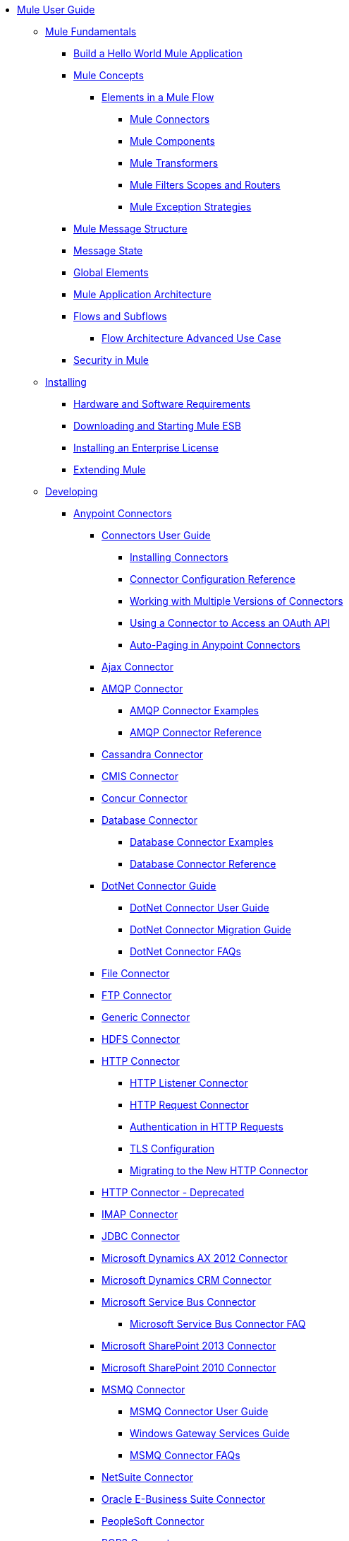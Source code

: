 // Mule User Guide 3.6 TOC File

* link:/mule-user-guide/v/3.6/index[Mule User Guide]
** link:/mule-user-guide/v/3.6/mule-fundamentals[Mule Fundamentals]
*** link:/mule-user-guide/v/3.6/build-a-hello-world-application[Build a Hello World Mule Application]
*** link:/mule-user-guide/v/3.6/mule-concepts[Mule Concepts]
**** link:/mule-user-guide/v/3.6/elements-in-a-mule-flow[Elements in a Mule Flow]
***** link:/mule-user-guide/v/3.6/mule-connectors[Mule Connectors]
***** link:/mule-user-guide/v/3.6/mule-components[Mule Components]
***** link:/mule-user-guide/v/3.6/mule-transformers[Mule Transformers]
***** link:/mule-user-guide/v/3.6/mule-filters-scopes-and-routers[Mule Filters Scopes and Routers]
***** link:/mule-user-guide/v/3.6/mule-exception-strategies[Mule Exception Strategies]
*** link:/mule-user-guide/v/3.6/mule-message-structure[Mule Message Structure]
*** link:/mule-user-guide/v/3.6/message-state[Message State]
*** link:/mule-user-guide/v/3.6/global-elements[Global Elements]
*** link:/mule-user-guide/v/3.6/mule-application-architecture[Mule Application Architecture]
*** link:/mule-user-guide/v/3.6/flows-and-subflows[Flows and Subflows]
**** link:/mule-user-guide/v/3.6/flow-architecture-advanced-use-case[Flow Architecture Advanced Use Case]
*** link:/mule-user-guide/v/3.6/mule-security[Security in Mule]
** link:/mule-user-guide/v/3.6/installing[Installing]
*** link:/mule-user-guide/v/3.6/hardware-and-software-requirements[Hardware and Software Requirements]
*** link:/mule-user-guide/v/3.6/downloading-and-starting-mule-esb[Downloading and Starting Mule ESB]
*** link:/mule-user-guide/v/3.6/installing-an-enterprise-license[Installing an Enterprise License]
*** link:/mule-user-guide/v/3.6/extending-mule[Extending Mule]
** link:/mule-user-guide/v/3.6/developing[Developing]
*** link:/mule-user-guide/v/3.6/anypoint-connectors[Anypoint Connectors]
**** link:/mule-user-guide/v/3.6/connectors-user-guide[Connectors User Guide]
***** link:/mule-user-guide/v/3.6/installing-connectors[Installing Connectors]
***** link:/mule-user-guide/v/3.6/connector-configuration-reference[Connector Configuration Reference]
***** link:/mule-user-guide/v/3.6/working-with-multiple-versions-of-connectors[Working with Multiple Versions of Connectors]
***** link:/mule-user-guide/v/3.6/using-a-connector-to-access-an-oauth-api[Using a Connector to Access an OAuth API]
***** link:/mule-user-guide/v/3.6/auto-paging-in-anypoint-connectors[Auto-Paging in Anypoint Connectors]
**** link:/mule-user-guide/v/3.6/ajax-connector[Ajax Connector]
**** link:/mule-user-guide/v/3.6/amqp-connector[AMQP Connector]
***** link:/mule-user-guide/v/3.6/amqp-connector-examples[AMQP Connector Examples]
***** link:/mule-user-guide/v/3.6/amqp-connector-reference[AMQP Connector Reference]
**** link:/mule-user-guide/v/3.6/cassandra-connector[Cassandra Connector]
**** link:/mule-user-guide/v/3.6/cmis-connector[CMIS Connector]
**** link:/mule-user-guide/v/3.6/concur-connector[Concur Connector]
**** link:/mule-user-guide/v/3.6/database-connector[Database Connector]
***** link:/mule-user-guide/v/3.6/database-connector-examples[Database Connector Examples]
***** link:/mule-user-guide/v/3.6/database-connector-reference[Database Connector Reference]
**** link:/mule-user-guide/v/3.6/dotnet-connector-guide[DotNet Connector Guide]
***** link:/mule-user-guide/v/3.6/dotnet-connector-user-guide[DotNet Connector User Guide]
***** link:/mule-user-guide/v/3.6/dotnet-connector-migration-guide[DotNet Connector Migration Guide]
***** link:/mule-user-guide/v/3.6/dotnet-connector-faqs[DotNet Connector FAQs]
**** link:/mule-user-guide/v/3.6/file-connector[File Connector]
**** link:/mule-user-guide/v/3.6/ftp-connector[FTP Connector]
**** link:/mule-user-guide/v/3.6/generic-connector[Generic Connector]
**** link:/mule-user-guide/v/3.6/hdfs-connector[HDFS Connector]
**** link:/mule-user-guide/v/3.6/http-connector[HTTP Connector]
***** link:/mule-user-guide/v/3.6/http-listener-connector[HTTP Listener Connector]
***** link:/mule-user-guide/v/3.6/http-request-connector[HTTP Request Connector]
***** link:/mule-user-guide/v/3.6/authentication-in-http-requests[Authentication in HTTP Requests]
***** link:/mule-user-guide/v/3.6/tls-configuration[TLS Configuration]
***** link:/mule-user-guide/v/3.6/migrating-to-the-new-http-connector[Migrating to the New HTTP Connector]
**** link:/mule-user-guide/v/3.6/http-connector-deprecated[HTTP Connector - Deprecated]
**** link:/mule-user-guide/v/3.6/imap-connector[IMAP Connector]
**** link:/mule-user-guide/v/3.6/jdbc-connector[JDBC Connector]
**** link:/mule-user-guide/v/3.6/microsoft-dynamics-ax-2012-connector[Microsoft Dynamics AX 2012 Connector]
**** link:/mule-user-guide/v/3.6/microsoft-dynamics-crm-connector[Microsoft Dynamics CRM Connector]
**** link:/mule-user-guide/v/3.6/microsoft-service-bus-connector[Microsoft Service Bus Connector]
***** link:/mule-user-guide/v/3.6/microsoft-service-bus-connector-faq[Microsoft Service Bus Connector FAQ]
**** link:/mule-user-guide/v/3.6/microsoft-sharepoint-2013-connector[Microsoft SharePoint 2013 Connector]
**** link:/mule-user-guide/v/3.6/microsoft-sharepoint-2010-connector[Microsoft SharePoint 2010 Connector]
**** link:/mule-user-guide/v/3.6/msmq-connector[MSMQ Connector]
***** link:/mule-user-guide/v/3.6/msmq-connector-user-guide[MSMQ Connector User Guide]
***** link:/mule-user-guide/v/3.6/windows-gateway-services-guide[Windows Gateway Services Guide]
***** link:/mule-user-guide/v/3.6/msmq-connector-faqs[MSMQ Connector FAQs]
**** link:/mule-user-guide/v/3.6/netsuite-connector[NetSuite Connector]
**** link:/mule-user-guide/v/3.6/oracle-e-business-suite-connector[Oracle E-Business Suite Connector]
**** link:/mule-user-guide/v/3.6/peoplesoft-connector[PeopleSoft Connector]
**** link:/mule-user-guide/v/3.6/pop3-connector[POP3 Connector]
**** link:/mule-user-guide/v/3.6/quartz-connector[Quartz Connector]
**** link:/mule-user-guide/v/3.6/salesforce-analytics-cloud-connector[Salesforce Analytics Cloud Connector]
**** link:/mule-user-guide/v/3.6/salesforce-connector[Salesforce Connector]
***** link:/mule-user-guide/v/3.6/salesforce-connector-reference[Salesforce Connector Reference]
***** link:/mule-user-guide/v/3.6/salesforce-connector-authentication[Salesforce Connector Authentication]
***** link:/mule-user-guide/v/3.6/salesforce-contact-aggregation-example[Salesforce Contact Aggregation Example]
**** link:/mule-user-guide/v/3.6/sap-connector[SAP Connector]
**** link:/mule-user-guide/v/3.6/servicenow-connector[ServiceNow Connector]
**** link:/mule-user-guide/v/3.6/servlet-connector[Servlet Connector]
**** link:/mule-user-guide/v/3.6/sftp-connector[SFTP Connector]
**** link:/mule-user-guide/v/3.6/siebel-connector[Siebel Connector]
**** link:/mule-user-guide/v/3.6/web-service-consumer[Web Service Consumer]
***** link:/mule-user-guide/v/3.6/web-service-consumer-reference[Web Service Consumer Reference]
**** link:/mule-user-guide/v/3.6/windows-powershell-connector-guide[Windows PowerShell Connector Guide]
**** link:/mule-user-guide/v/3.6/wmq-connector[WMQ Connector]
**** link:/mule-user-guide/v/3.6/workday-connector[Workday Connector]
*** link:/mule-user-guide/v/3.6/components[Components]
**** link:/mule-user-guide/v/3.6/configuring-components[Configuring Components]
***** link:/mule-user-guide/v/3.6/configuring-java-components[Configuring Java Components]
***** link:/mule-user-guide/v/3.6/developing-components[Developing Components]
***** link:/mule-user-guide/v/3.6/entry-point-resolver-configuration-reference[Entry Point Resolver Configuration Reference]
***** link:/mule-user-guide/v/3.6/component-bindings[Component Bindings]
***** link:/mule-user-guide/v/3.6/using-interceptors[Using Interceptors]
**** link:/mule-user-guide/v/3.6/cxf-component-reference[CXF Component Reference]
**** link:/mule-user-guide/v/3.6/echo-component-reference[Echo Component Reference]
**** link:/mule-user-guide/v/3.6/expression-component-reference[Expression Component Reference]
**** link:/mule-user-guide/v/3.6/flow-reference-component-reference[Flow Reference Component Reference]
**** link:/mule-user-guide/v/3.6/http-static-resource-handler[HTTP Static Resource Handler]
**** link:/mule-user-guide/v/3.6/http-response-builder[HTTP Response Builder]
**** link:/mule-user-guide/v/3.6/invoke-component-reference[Invoke Component Reference]
**** link:/mule-user-guide/v/3.6/java-component-reference[Java Component Reference]
**** link:/mule-user-guide/v/3.6/logger-component-reference[Logger Component Reference]
**** link:/mule-user-guide/v/3.6/logging-in-mule[Logging in Mule]
**** link:/mule-user-guide/v/3.6/rest-component-reference[REST Component Reference]
**** link:/mule-user-guide/v/3.6/script-component-reference[Script Component Reference]
***** link:/mule-user-guide/v/3.6/groovy-component-reference[Groovy Component Reference]
***** link:/mule-user-guide/v/3.6/javascript-component-reference[JavaScript Component Reference]
***** link:/mule-user-guide/v/3.6/python-component-reference[Python Component Reference]
***** link:/mule-user-guide/v/3.6/ruby-component-reference[Ruby Component Reference]
*** link:/mule-user-guide/v/3.6/filters[Filters]
**** link:/mule-user-guide/v/3.6/custom-filter[Custom Filter]
**** link:/mule-user-guide/v/3.6/exception-filter[Exception Filter]
**** link:/mule-user-guide/v/3.6/json-schema-validator[JSON Schema Validator]
**** link:/mule-user-guide/v/3.6/logic-filter[Logic Filter]
**** link:/mule-user-guide/v/3.6/message-filter[Message Filter]
**** link:/mule-user-guide/v/3.6/message-property-filter[Message Property Filter]
**** link:/mule-user-guide/v/3.6/regex-filter[Regex Filter]
**** link:/mule-user-guide/v/3.6/schema-validation-filter[Schema Validation Filter]
**** link:/mule-user-guide/v/3.6/wildcard-filter[Wildcard Filter]
**** link:/mule-user-guide/v/3.6/idempotent-filter[Idempotent Filter]
**** link:/mule-user-guide/v/3.6/filter-ref[Filter Ref]
*** link:/mule-user-guide/v/3.6/routers[Routers]
**** link:/mule-user-guide/v/3.6/all-flow-control-reference[All Flow Control Reference]
**** link:/mule-user-guide/v/3.6/choice-flow-control-reference[Choice Flow Control Reference]
**** link:/mule-user-guide/v/3.6/scatter-gather[Scatter-Gather]
**** link:/mule-user-guide/v/3.6/splitter-flow-control-reference[Splitter Flow Control Reference]
*** link:/mule-user-guide/v/3.6/scopes[Scopes]
**** link:/mule-user-guide/v/3.6/async-scope-reference[Async Scope Reference]
**** link:/mule-user-guide/v/3.6/cache-scope[Cache Scope]
**** link:/mule-user-guide/v/3.6/foreach[Foreach]
**** link:/mule-user-guide/v/3.6/message-enricher[Message Enricher]
**** link:/mule-user-guide/v/3.6/poll-reference[Poll Reference]
***** link:/mule-user-guide/v/3.6/poll-schedulers[Poll Schedulers]
**** link:/mule-user-guide/v/3.6/request-reply-scope[Request-Reply Scope]
**** link:/mule-user-guide/v/3.6/transactional[Transactional]
**** link:/mule-user-guide/v/3.6/until-successful-scope[Until Successful Scope]
*** link:/mule-user-guide/v/3.6/transformers[Transformers]
**** link:/mule-user-guide/v/3.6/using-transformers[Using Transformers]
***** link:/mule-user-guide/v/3.6/transformers-configuration-reference[Transformers Configuration Reference]
***** link:/mule-user-guide/v/3.6/native-support-for-json[Native Support for JSON]
***** link:/mule-user-guide/v/3.6/xmlprettyprinter-transformer[XmlPrettyPrinter Transformer]
**** link:/mule-user-guide/v/3.6/creating-custom-transformers[Creating Custom Transformers]
***** link:/mule-user-guide/v/3.6/creating-flow-objects-and-transformers-using-annotations[Creating Flow Objects and Transformers Using Annotations]
***** link:/mule-user-guide/v/3.6/function-annotation[Function Annotation]
***** link:/mule-user-guide/v/3.6/groovy-annotation[Groovy Annotation]
***** link:/mule-user-guide/v/3.6/inboundattachments-annotation[InboundAttachments Annotation]
***** link:/mule-user-guide/v/3.6/inboundheaders-annotation[InboundHeaders Annotation]
***** link:/mule-user-guide/v/3.6/lookup-annotation[Lookup Annotation]
***** link:/mule-user-guide/v/3.6/mule-annotation[Mule Annotation]
***** link:/mule-user-guide/v/3.6/outboundattachments-annotation[OutboundAttachments Annotation]
***** link:/mule-user-guide/v/3.6/outboundheaders-annotation[OutboundHeaders Annotation]
***** link:/mule-user-guide/v/3.6/payload-annotation[Payload Annotation]
***** link:/mule-user-guide/v/3.6/schedule-annotation[Schedule Annotation]
***** link:/mule-user-guide/v/3.6/transformer-annotation[Transformer Annotation]
***** link:/mule-user-guide/v/3.6/xpath-annotation[XPath Annotation]
***** link:/mule-user-guide/v/3.6/creating-custom-transformer-classes[Creating Custom Transformer Classes]
**** link:/mule-user-guide/v/3.6/append-string-transformer-reference[Append String Transformer Reference]
**** link:/mule-user-guide/v/3.6/attachment-transformer-reference[Attachment Transformer Reference]
**** link:/mule-user-guide/v/3.6/expression-transformer-reference[Expression Transformer Reference]
**** link:/mule-user-guide/v/3.6/java-transformer-reference[Java Transformer Reference]
**** link:/mule-user-guide/v/3.6/object-to-xml-transformer-reference[Object to XML Transformer Reference]
**** link:/mule-user-guide/v/3.6/parse-template-reference[Parse Template Reference]
**** link:/mule-user-guide/v/3.6/property-transformer-reference[Property Transformer Reference]
**** link:/mule-user-guide/v/3.6/script-transformer-reference[Script Transformer Reference]
**** link:/mule-user-guide/v/3.6/session-variable-transformer-reference[Session Variable Transformer Reference]
**** link:/mule-user-guide/v/3.6/set-payload-transformer-reference[Set Payload Transformer Reference]
**** link:/mule-user-guide/v/3.6/variable-transformer-reference[Variable Transformer Reference]
**** link:/mule-user-guide/v/3.6/xml-to-object-transformer-reference[XML to Object Transformer Reference]
**** link:/mule-user-guide/v/3.6/xslt-transformer-reference[XSLT Transformer Reference]
**** link:/mule-user-guide/v/3.6/business-events[Business Events]
*** link:/mule-user-guide/v/3.6/error-handling[Error Handling]
**** link:/mule-user-guide/v/3.6/catch-exception-strategy[Catch Exception Strategy]
**** link:/mule-user-guide/v/3.6/choice-exception-strategy[Choice Exception Strategy]
**** link:/mule-user-guide/v/3.6/reference-exception-strategy[Reference Exception Strategy]
**** link:/mule-user-guide/v/3.6/rollback-exception-strategy[Rollback Exception Strategy]
**** link:/mule-user-guide/v/3.6/exception-strategy-most-common-use-cases[Exception Strategy Most Common Use Cases]
*** link:/mule-user-guide/v/3.6/mule-expression-language-mel[Mule Expression Language MEL]
**** link:/mule-user-guide/v/3.6/mule-expression-language-basic-syntax[Mule Expression Language Basic Syntax]
**** link:/mule-user-guide/v/3.6/mule-expression-language-examples[Mule Expression Language Examples]
**** link:/mule-user-guide/v/3.6/mule-expression-language-reference[Mule Expression Language Reference]
***** link:/mule-user-guide/v/3.6/mule-expression-language-date-and-time-functions[Mule Expression Language Date and Time Functions]
**** link:/mule-user-guide/v/3.6/mule-expression-language-tips[Mule Expression Language Tips]
*** link:/mule-user-guide/v/3.6/using-maven-with-mule[Using Maven with Mule]
**** link:/mule-user-guide/v/3.6/using-maven-in-mule-esb[Using Maven in Mule ESB]
***** link:/mule-user-guide/v/3.6/configuring-maven-to-work-with-mule-esb[Configuring Maven to Work with Mule ESB]
***** link:/mule-user-guide/v/3.6/maven-tools-for-mule-esb[Maven Tools for Mule ESB]
***** link:/mule-user-guide/v/3.6/mule-esb-plugin-for-maven[Mule ESB Plugin For Maven]
**** link:/mule-user-guide/v/3.6/maven-reference[Maven Reference]
*** link:/mule-user-guide/v/3.6/batch-processing[Batch Processing]
**** link:/mule-user-guide/v/3.6/batch-filters-and-batch-commit[Batch Filters and Batch Commit]
**** link:/mule-user-guide/v/3.6/batch-processing-reference[Batch Processing Reference]
***** link:/mule-user-guide/v/3.6/using-mel-with-batch-processing[Using MEL with Batch Processing]
**** link:/mule-user-guide/v/3.6/batch-streaming-and-job-execution[Batch Streaming and Job Execution]
**** link:/mule-user-guide/v/3.6/record-variable[Record Variable]
*** link:/mule-user-guide/v/3.6/transaction-management[Transaction Management]
**** link:/mule-user-guide/v/3.6/single-resource-transactions[Single Resource Transactions]
**** link:/mule-user-guide/v/3.6/multiple-resource-transactions[Multiple Resource Transactions]
**** link:/mule-user-guide/v/3.6/xa-transactions[XA Transactions]
**** link:/mule-user-guide/v/3.6/using-bitronix-to-manage-transactions[Using Bitronix to Manage Transactions]
*** link:/mule-user-guide/v/3.6/the-properties-editor[The Properties Editor]
*** link:/mule-user-guide/v/3.6/adding-and-removing-user-libraries[Adding and Removing User Libraries]
** link:/mule-user-guide/v/3.6/shared-resources[Shared Resources]
**** link:/mule-user-guide/v/3.6/setting-environment-variables[Setting Environment Variables]
*** link:/mule-user-guide/v/3.6/mule-versus-web-application-server[Mule versus Web Application Server]
*** link:/mule-user-guide/v/3.6/publishing-and-consuming-apis-with-mule[Publishing and Consuming APIs with Mule]
**** link:/mule-user-guide/v/3.6/publishing-a-soap-api[Publishing a SOAP API]
***** link:/mule-user-guide/v/3.6/securing-a-soap-api[Securing a SOAP API]
***** link:/mule-user-guide/v/3.6/extra-cxf-component-configurations[Extra CXF Component Configurations]
**** link:/mule-user-guide/v/3.6/consuming-a-soap-api[Consuming a SOAP API]
**** link:/mule-user-guide/v/3.6/publishing-a-rest-api[Publishing a REST API]
**** link:/mule-user-guide/v/3.6/consuming-a-rest-api[Consuming a REST API]
***** link:/mule-user-guide/v/3.6/rest-api-examples[REST API Examples]
*** link:/mule-user-guide/v/3.6/advanced-usage-of-mule-esb[Advanced Usage of Mule ESB]
**** link:/mule-user-guide/v/3.6/storing-objects-in-the-registry[Storing Objects in the Registry]
**** link:/mule-user-guide/v/3.6/object-scopes[Object Scopes]
**** link:/mule-user-guide/v/3.6/using-mule-with-spring[Using Mule with Spring]
***** link:/mule-user-guide/v/3.6/sending-and-receiving-mule-events-in-spring[Sending and Receiving Mule Events in Spring]
***** link:/mule-user-guide/v/3.6/spring-application-contexts[Spring Application Contexts]
***** link:/mule-user-guide/v/3.6/using-spring-beans-as-flow-components[Using Spring Beans as Flow Components]
**** link:/mule-user-guide/v/3.6/configuring-properties[Configuring Properties]
**** link:/mule-user-guide/v/3.6/creating-and-managing-a-cluster-manually[Creating and Managing a Cluster Manually]
**** link:/mule-user-guide/v/3.6/distributed-file-polling[Distributed File Polling]
**** link:/mule-user-guide/v/3.6/distributed-locking[Distributed Locking]
**** link:/mule-user-guide/v/3.6/streaming[Streaming]
**** link:/mule-user-guide/v/3.6/about-configuration-builders[About Configuration Builders]
**** link:/mule-user-guide/v/3.6/internationalizing-strings[Internationalizing Strings]
**** link:/mule-user-guide/v/3.6/bootstrapping-the-registry[Bootstrapping the Registry]
**** link:/mule-user-guide/v/3.6/tuning-performance[Tuning Performance]
**** link:/mule-user-guide/v/3.6/mule-agents[Mule Agents]
***** link:/mule-user-guide/v/3.6/agent-security-disabled-weak-ciphers[Agent Security: Disabled Weak Ciphers]
***** link:/mule-user-guide/v/3.6/jmx-management[JMX Management]
**** link:/mule-user-guide/v/3.6/flow-processing-strategies[Flow Processing Strategies]
**** link:/mule-user-guide/v/3.6/mule-object-stores[Mule Object Stores]
**** link:/mule-user-guide/v/3.6/configuring-reconnection-strategies[Configuring Reconnection Strategies]
**** link:/mule-user-guide/v/3.6/using-the-mule-client[Using the Mule Client]
**** link:/mule-user-guide/v/3.6/using-web-services[Using Web Services]
***** link:/mule-user-guide/v/3.6/proxying-web-services[Proxying Web Services]
***** link:/mule-user-guide/v/3.6/using-.net-web-services-with-mule[Using .NET Web Services with Mule]
**** link:/mule-user-guide/v/3.6/passing-additional-arguments-to-the-jvm-to-control-mule[Passing Additional Arguments to the JVM to Control Mule]
** link:/mule-user-guide/v/3.6/securing[Securing]
*** link:/mule-user-guide/v/3.6/anypoint-enterprise-security[Anypoint Enterprise Security]
**** link:/mule-user-guide/v/3.6/installing-anypoint-enterprise-security[Installing Anypoint Enterprise Security]
**** link:/mule-user-guide/v/3.6/mule-secure-token-service[Mule Secure Token Service]
***** link:/mule-user-guide/v/3.6/creating-an-oauth-2.0a-web-service-provider[Creating an OAuth 2.0a Web Service Provider]
***** link:/mule-user-guide/v/3.6/authorization-grant-types[Authorization Grant Types]
**** link:/mule-user-guide/v/3.6/mule-credentials-vault[Mule Credentials Vault]
**** link:/mule-user-guide/v/3.6/mule-message-encryption-processor[Mule Message Encryption Processor]
***** link:/mule-user-guide/v/3.6/pgp-encrypter[PGP Encrypter]
**** link:/mule-user-guide/v/3.6/mule-digital-signature-processor[Mule Digital Signature Processor]
**** link:/mule-user-guide/v/3.6/anypoint-filter-processor[Anypoint Filter Processor]
**** link:/mule-user-guide/v/3.6/mule-crc32-processor[Mule CRC32 Processor]
**** link:/mule-user-guide/v/3.6/anypoint-enterprise-security-example-application[Anypoint Enterprise Security Example Application]
**** link:/mule-user-guide/v/3.6/mule-sts-oauth-2.0a-example-application[Mule STS OAuth 2.0a Example Application]
*** link:/mule-user-guide/v/3.6/configuring-security[Configuring Security]
**** link:/mule-user-guide/v/3.6/configuring-the-spring-security-manager[Configuring the Spring Security Manager]
**** link:/mule-user-guide/v/3.6/component-authorization-using-spring-security[Component Authorization Using Spring Security]
**** link:/mule-user-guide/v/3.6/setting-up-ldap-provider-for-spring-security[Setting up LDAP Provider for Spring Security]
**** link:/mule-user-guide/v/3.6/upgrading-from-acegi-to-spring-security[Upgrading from Acegi to Spring Security]
**** link:/mule-user-guide/v/3.6/encryption-strategies[Encryption Strategies]
**** link:/mule-user-guide/v/3.6/pgp-security[PGP Security]
**** link:/mule-user-guide/v/3.6/jaas-security[Jaas Security]
**** link:/mule-user-guide/v/3.6/saml-module[SAML Module]
*** link:/mule-user-guide/v/3.6/fips-140-2-compliance-support[FIPS 140-2 Compliance Support]
** link:/mule-user-guide/v/3.6/debugging[Debugging]
*** link:/mule-user-guide/v/3.6/troubleshooting[Troubleshooting]
**** link:/mule-user-guide/v/3.6/configuring-mule-stacktraces[Configuring Mule Stacktraces]
**** link:/mule-user-guide/v/3.6/debugging-outside-studio[Debugging Outside Studio]
**** link:/mule-user-guide/v/3.6/logging[Logging]
** link:/mule-user-guide/v/3.6/testing[Testing]
*** link:/mule-user-guide/v/3.6/introduction-to-testing-mule[Introduction to Testing Mule]
*** link:/mule-user-guide/v/3.6/unit-testing[Unit Testing]
*** link:/mule-user-guide/v/3.6/functional-testing[Functional Testing]
*** link:/mule-user-guide/v/3.6/testing-strategies[Testing Strategies]
*** link:/mule-user-guide/v/3.6/munit[MUnit]
** link:/mule-user-guide/v/3.6/deploying[Deploying]
*** link:/mule-user-guide/v/3.6/starting-and-stopping-mule-esb[Starting and Stopping Mule ESB]
*** link:/mule-user-guide/v/3.6/deployment-scenarios[Deployment Scenarios]
**** link:/mule-user-guide/v/3.6/choosing-the-right-clustering-topology[Choosing the Right Clustering Topology]
**** link:/mule-user-guide/v/3.6/embedding-mule-in-a-java-application-or-webapp[Embedding Mule in a Java Application or Webapp]
**** link:/mule-user-guide/v/3.6/deploying-mule-to-jboss[Deploying Mule to JBoss]
***** link:/mule-user-guide/v/3.6/mule-as-mbean[Mule as MBean]
**** link:/mule-user-guide/v/3.6/deploying-mule-to-weblogic[Deploying Mule to WebLogic]
**** link:/mule-user-guide/v/3.6/deploying-mule-to-websphere[Deploying Mule to WebSphere]
**** link:/mule-user-guide/v/3.6/deploying-mule-as-a-service-to-tomcat[Deploying Mule as a Service to Tomcat]
**** link:/mule-user-guide/v/3.6/application-server-based-hot-deployment[Application Server Based Hot Deployment]
**** link:/mule-user-guide/v/3.6/classloader-control-in-mule[Classloader Control in Mule]
***** link:/mule-user-guide/v/3.6/fine-grain-classloader-control[Fine Grain Classloader Control]
*** link:/mule-user-guide/v/3.6/deploying-to-multiple-environments[Deploying to Multiple Environments]
*** link:/mule-user-guide/v/3.6/mule-high-availability-ha-clusters[Mule High Availability HA Clusters]
**** link:/mule-user-guide/v/3.6/evaluating-mule-high-availability-clusters-demo[Evaluating Mule High Availability Clusters Demo]
***** link:/mule-user-guide/v/3.6/1-installing-the-demo-bundle[1 - Installing the Demo Bundle]
***** link:/mule-user-guide/v/3.6/2-creating-a-cluster[2 - Creating a Cluster]
***** link:/mule-user-guide/v/3.6/3-deploying-an-application[3 - Deploying an Application]
***** link:/mule-user-guide/v/3.6/4-applying-load-to-the-cluster[4 - Applying Load to the Cluster]
***** link:/mule-user-guide/v/3.6/5-witnessing-failover[5 - Witnessing Failover]
***** link:/mule-user-guide/v/3.6/6-troubleshooting-and-next-steps[6 - Troubleshooting and Next Steps]
*** link:/mule-user-guide/v/3.6/mule-deployment-model[Mule Deployment Model]
**** link:/mule-user-guide/v/3.6/hot-deployment[Hot Deployment]
**** link:/mule-user-guide/v/3.6/application-deployment[Application Deployment]
**** link:/mule-user-guide/v/3.6/application-format[Application Format]
**** link:/mule-user-guide/v/3.6/mule-application-deployment-descriptor[Mule Application Deployment Descriptor]
***** link:/mule-user-guide/v/3.6/application-plugin-format[Application Plugin Format]
***** link:/mule-user-guide/v/3.6/mule-plugin-format[Mule Plugin Format]
*** link:/mule-user-guide/v/3.6/mule-server-notifications[Mule Server Notifications]
*** link:/mule-user-guide/v/3.6/profiling-mule[Profiling Mule]
*** link:/mule-user-guide/v/3.6/hardening-your-mule-installation[Hardening your Mule Installation]
*** link:/mule-user-guide/v/3.6/configuring-mule-for-different-deployment-scenarios[Configuring Mule for Different Deployment Scenarios]
**** link:/mule-user-guide/v/3.6/configuring-mule-as-a-linux-or-unix-daemon[Configuring Mule as a Linux or Unix Daemon]
**** link:/mule-user-guide/v/3.6/configuring-mule-as-a-windows-service[Configuring Mule as a Windows Service]
**** link:/mule-user-guide/v/3.6/configuring-mule-to-run-from-a-script[Configuring Mule to Run From a Script]
*** link:/mule-user-guide/v/3.6/preparing-a-gitignore-file[Preparing a gitignore File]
** link:/mule-user-guide/v/3.6/extending[Extending]
*** link:/mule-user-guide/v/3.6/extending-components[Extending Components]
*** link:/mule-user-guide/v/3.6/custom-message-processors[Custom Message Processors]
*** link:/mule-user-guide/v/3.6/creating-example-archetypes[Creating Example Archetypes]
*** link:/mule-user-guide/v/3.6/creating-a-custom-xml-namespace[Creating a Custom XML Namespace]
*** link:/mule-user-guide/v/3.6/creating-module-archetypes[Creating Module Archetypes]
*** link:/mule-user-guide/v/3.6/creating-project-archetypes[Creating Project Archetypes]
*** link:/mule-user-guide/v/3.6/creating-transports[Creating Transports]
**** link:/mule-user-guide/v/3.6/transport-archetype[Transport Archetype]
**** link:/mule-user-guide/v/3.6/transport-service-descriptors[Transport Service Descriptors]
*** link:/mule-user-guide/v/3.6/creating-custom-routers[Creating Custom Routers]
** link:/mule-user-guide/v/3.6/reference[Reference]
*** link:/mule-user-guide/v/3.6/team-development-with-mule[Team Development with Mule]
**** link:/mule-user-guide/v/3.6/modularizing-your-configuration-files-for-team-development[Modularizing Your Configuration Files for Team Development]
**** link:/mule-user-guide/v/3.6/using-side-by-side-configuration-files[Using Side-by-Side Configuration Files]
**** link:/mule-user-guide/v/3.6/using-modules-in-your-application[Using Modules In Your Application]
**** link:/mule-user-guide/v/3.6/sharing-custom-code[Sharing Custom Code]
**** link:/mule-user-guide/v/3.6/sharing-custom-configuration-fragments[Sharing Custom Configuration Fragments]
**** link:/mule-user-guide/v/3.6/sharing-applications[Sharing Applications]
**** link:/mule-user-guide/v/3.6/sustainable-software-development-practices-with-mule[Sustainable Software Development Practices with Mule]
***** link:/mule-user-guide/v/3.6/reproducible-builds[Reproducible Builds]
***** link:/mule-user-guide/v/3.6/continuous-integration[Continuous Integration]
**** link:/mule-user-guide/v/3.6/understanding-mule-configuration[Understanding Mule Configuration]
***** link:/mule-user-guide/v/3.6/about-the-xml-configuration-file[About the XML Configuration File]
***** link:/mule-user-guide/v/3.6/using-flows-for-service-orchestration[Using Flows for Service Orchestration]
***** link:/mule-user-guide/v/3.6/about-mule-configuration[About Mule Configuration]
***** link:/mule-user-guide/v/3.6/understanding-enterprise-integration-patterns-using-mule[Understanding Enterprise Integration Patterns Using Mule]
***** link:/mule-user-guide/v/3.6/understanding-orchestration-using-mule[Understanding Orchestration Using Mule]
***** link:/mule-user-guide/v/3.6/connecting-with-transports-and-connectors[Connecting with Transports and Connectors]
***** link:/mule-user-guide/v/3.6/using-mule-with-web-services[Using Mule with Web Services]
*** link:/mule-user-guide/v/3.6/general-configuration-reference[General Configuration Reference]
**** link:/mule-user-guide/v/3.6/bpm-configuration-reference[BPM Configuration Reference]
**** link:/mule-user-guide/v/3.6/component-configuration-reference[Component Configuration Reference]
**** link:/mule-user-guide/v/3.6/endpoint-configuration-reference[Endpoint Configuration Reference]
***** link:/mule-user-guide/v/3.6/mule-endpoint-uris[Mule Endpoint URIs]
**** link:/mule-user-guide/v/3.6/exception-strategy-configuration-reference[Exception Strategy Configuration Reference]
**** link:/mule-user-guide/v/3.6/filters-configuration-reference[Filters Configuration Reference]
**** link:/mule-user-guide/v/3.6/global-settings-configuration-reference[Global Settings Configuration Reference]
**** link:/mule-user-guide/v/3.6/notifications-configuration-reference[Notifications Configuration Reference]
**** link:/mule-user-guide/v/3.6/properties-configuration-reference[Properties Configuration Reference]
**** link:/mule-user-guide/v/3.6/security-manager-configuration-reference[Security Manager Configuration Reference]
**** link:/mule-user-guide/v/3.6/transactions-configuration-reference[Transactions Configuration Reference]
*** link:/mule-user-guide/v/3.6/transports-reference[Transports Reference]
**** link:/mule-user-guide/v/3.6/connecting-using-transports[Connecting Using Transports]
***** link:/mule-user-guide/v/3.6/configuring-a-transport[Configuring a Transport]
**** link:/mule-user-guide/v/3.6/ajax-transport-reference[AJAX Transport Reference]
**** link:/mule-user-guide/v/3.6/ejb-transport-reference[EJB Transport Reference]
**** link:/mule-user-guide/v/3.6/email-transport-reference[Email Transport Reference]
**** link:/mule-user-guide/v/3.6/file-transport-reference[File Transport Reference]
**** link:/mule-user-guide/v/3.6/ftp-transport-reference[FTP Transport Reference]
**** link:/mule-user-guide/v/3.6/mulesoft-enterprise-java-connector-for-sap-reference[MuleSoft Enterprise Java Connector for SAP Reference]
***** link:/mule-user-guide/v/3.6/sap-jco-extended-properties[SAP JCo Extended Properties]
***** link:/mule-user-guide/v/3.6/sap-jco-server-services-configuration[SAP JCo Server Services Configuration]
***** link:/mule-user-guide/v/3.6/outbound-endpoint-transactions[Outbound Endpoint Transactions]
***** link:/mule-user-guide/v/3.6/troubleshooting-sap-connector[Troubleshooting SAP Connector]
***** link:/mule-user-guide/v/3.6/xml-definitions[XML Definitions]
**** link:/mule-user-guide/v/3.6/http-transport-reference[HTTP Transport Reference]
**** link:/mule-user-guide/v/3.6/https-transport-reference[HTTPS Transport Reference]
**** link:/mule-user-guide/v/3.6/imap-transport-reference[IMAP Transport Reference]
**** link:/mule-user-guide/v/3.6/jdbc-transport-reference[JDBC Transport Reference]
**** link:/mule-user-guide/v/3.6/jetty-transport-reference[Jetty Transport Reference]
***** link:/mule-user-guide/v/3.6/jetty-ssl-transport[Jetty SSL Transport]
**** link:/mule-user-guide/v/3.6/jms-transport-reference[JMS Transport Reference]
***** link:/mule-user-guide/v/3.6/activemq-integration[ActiveMQ Integration]
***** link:/mule-user-guide/v/3.6/hornetq-integration[HornetQ Integration]
***** link:/mule-user-guide/v/3.6/open-mq-integration[Open MQ Integration]
***** link:/mule-user-guide/v/3.6/solace-jms[Solace JMS]
***** link:/mule-user-guide/v/3.6/tibco-ems-integration[Tibco EMS Integration]
**** link:/mule-user-guide/v/3.6/multicast-transport-reference[Multicast Transport Reference]
**** link:/mule-user-guide/v/3.6/pop3-transport-reference[POP3 Transport Reference]
**** link:/mule-user-guide/v/3.6/quartz-transport-reference[Quartz Transport Reference]
**** link:/mule-user-guide/v/3.6/rmi-transport-reference[RMI Transport Reference]
**** link:/mule-user-guide/v/3.6/servlet-transport-reference[Servlet Transport Reference]
**** link:/mule-user-guide/v/3.6/sftp-transport-reference[SFTP Transport Reference]
**** link:/mule-user-guide/v/3.6/smtp-transport-reference[SMTP Transport Reference]
**** link:/mule-user-guide/v/3.6/ssl-and-tls-transports-reference[SSL and TLS Transports Reference]
**** link:/mule-user-guide/v/3.6/stdio-transport-reference[STDIO Transport Reference]
**** link:/mule-user-guide/v/3.6/tcp-transport-reference[TCP Transport Reference]
**** link:/mule-user-guide/v/3.6/udp-transport-reference[UDP Transport Reference]
**** link:/mule-user-guide/v/3.6/vm-transport-reference[VM Transport Reference]
**** link:/mule-user-guide/v/3.6/mule-wmq-transport-reference[Mule WMQ Transport Reference]
**** link:/mule-user-guide/v/3.6/wsdl-connectors[WSDL Connectors]
**** link:/mule-user-guide/v/3.6/xmpp-transport-reference[XMPP Transport Reference]
*** link:/mule-user-guide/v/3.6/modules-reference[Modules Reference]
**** link:/mule-user-guide/v/3.6/atom-module-reference[Atom Module Reference]
**** link:/mule-user-guide/v/3.6/bpm-module-reference[BPM Module Reference]
***** link:/mule-user-guide/v/3.6/drools-module-reference[Drools Module Reference]
***** link:/mule-user-guide/v/3.6/jboss-jbpm-module-reference[JBoss jBPM Module Reference]
**** link:/mule-user-guide/v/3.6/cxf-module-reference[CXF Module Reference]
***** link:/mule-user-guide/v/3.6/cxf-module-overview[CXF Module Overview]
***** link:/mule-user-guide/v/3.6/building-web-services-with-cxf[Building Web Services with CXF]
***** link:/mule-user-guide/v/3.6/consuming-web-services-with-cxf[Consuming Web Services with CXF]
***** link:/mule-user-guide/v/3.6/enabling-ws-addressing[Enabling WS-Addressing]
***** link:/mule-user-guide/v/3.6/enabling-ws-security[Enabling WS-Security]
***** link:/mule-user-guide/v/3.6/cxf-error-handling[CXF Error Handling]
***** link:/mule-user-guide/v/3.6/proxying-web-services-with-cxf[Proxying Web Services with CXF]
***** link:/mule-user-guide/v/3.6/supported-web-service-standards[Supported Web Service Standards]
***** link:/mule-user-guide/v/3.6/using-a-web-service-client-directly[Using a Web Service Client Directly]
***** link:/mule-user-guide/v/3.6/using-http-get-requests[Using HTTP GET Requests]
***** link:/mule-user-guide/v/3.6/using-mtom[Using MTOM]
***** link:/mule-user-guide/v/3.6/cxf-module-configuration-reference[CXF Module Configuration Reference]
**** link:/mule-user-guide/v/3.6/data-bindings-reference[Data Bindings Reference]
**** link:/mule-user-guide/v/3.6/jaas-module-reference[JAAS Module Reference]
**** link:/mule-user-guide/v/3.6/jboss-transaction-manager-reference[JBoss Transaction Manager Reference]
**** link:/mule-user-guide/v/3.6/jersey-module-reference[Jersey Module Reference]
**** link:/mule-user-guide/v/3.6/json-module-reference[JSON Module Reference]
**** link:/mule-user-guide/v/3.6/rss-module-reference[RSS Module Reference]
**** link:/mule-user-guide/v/3.6/scripting-module-reference[Scripting Module Reference]
**** link:/mule-user-guide/v/3.6/spring-extras-module-reference[Spring Extras Module Reference]
**** link:/mule-user-guide/v/3.6/sxc-module-reference[SXC Module Reference]
**** link:/mule-user-guide/v/3.6/xml-module-reference[XML Module Reference]
***** link:/mule-user-guide/v/3.6/domtoxml-transformer[DomToXml Transformer]
***** link:/mule-user-guide/v/3.6/jaxb-bindings[JAXB Bindings]
***** link:/mule-user-guide/v/3.6/jaxb-transformers[JAXB Transformers]
***** link:/mule-user-guide/v/3.6/jxpath-extractor-transformer[JXPath Extractor Transformer]
***** link:/mule-user-guide/v/3.6/xml-namespaces[XML Namespaces]
***** link:/mule-user-guide/v/3.6/xmlobject-transformers[XmlObject Transformers]
***** link:/mule-user-guide/v/3.6/xmltoxmlstreamreader-transformer[XmlToXMLStreamReader Transformer]
***** link:/mule-user-guide/v/3.6/xquery-support[XQuery Support]
***** link:/mule-user-guide/v/3.6/xquery-transformer[XQuery Transformer]
***** link:/mule-user-guide/v/3.6/xslt-transformer[XSLT Transformer]
***** link:/mule-user-guide/v/3.6/xpath-extractor-transformer[XPath Extractor Transformer]
***** link:/mule-user-guide/v/3.6/xpath[XPath]
*** link:/mule-user-guide/v/3.6/non-mel-expressions-configuration-reference[Non-MEL Expressions Configuration Reference]
**** link:/mule-user-guide/v/3.6/using-non-mel-expressions[Using Non-MEL Expressions]
*** link:/mule-user-guide/v/3.6/creating-non-mel-expression-evaluators[Creating Non-MEL Expression Evaluators]
*** link:/mule-user-guide/v/3.6/schema-documentation[Schema Documentation]
**** link:/mule-user-guide/v/3.6/notes-on-mule-3.0-schema-changes[Notes on Mule 3.0 Schema Changes]
*** link:/mule-user-guide/v/3.6/mule-esb-3-and-test-api-javadoc[Mule ESB 3 and Test API Javadoc]
*** link:/mule-user-guide/v/3.6/mulesoft-security-update-policy[MuleSoft Security Update Policy]
